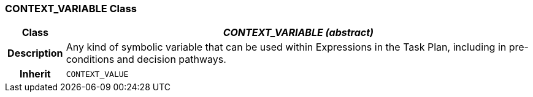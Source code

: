 === CONTEXT_VARIABLE Class

[cols="^1,3,5"]
|===
h|*Class*
2+^h|*_CONTEXT_VARIABLE (abstract)_*

h|*Description*
2+a|Any kind of symbolic variable that can be used within Expressions in the Task Plan, including in pre-conditions and decision pathways.

h|*Inherit*
2+|`CONTEXT_VALUE`

|===
